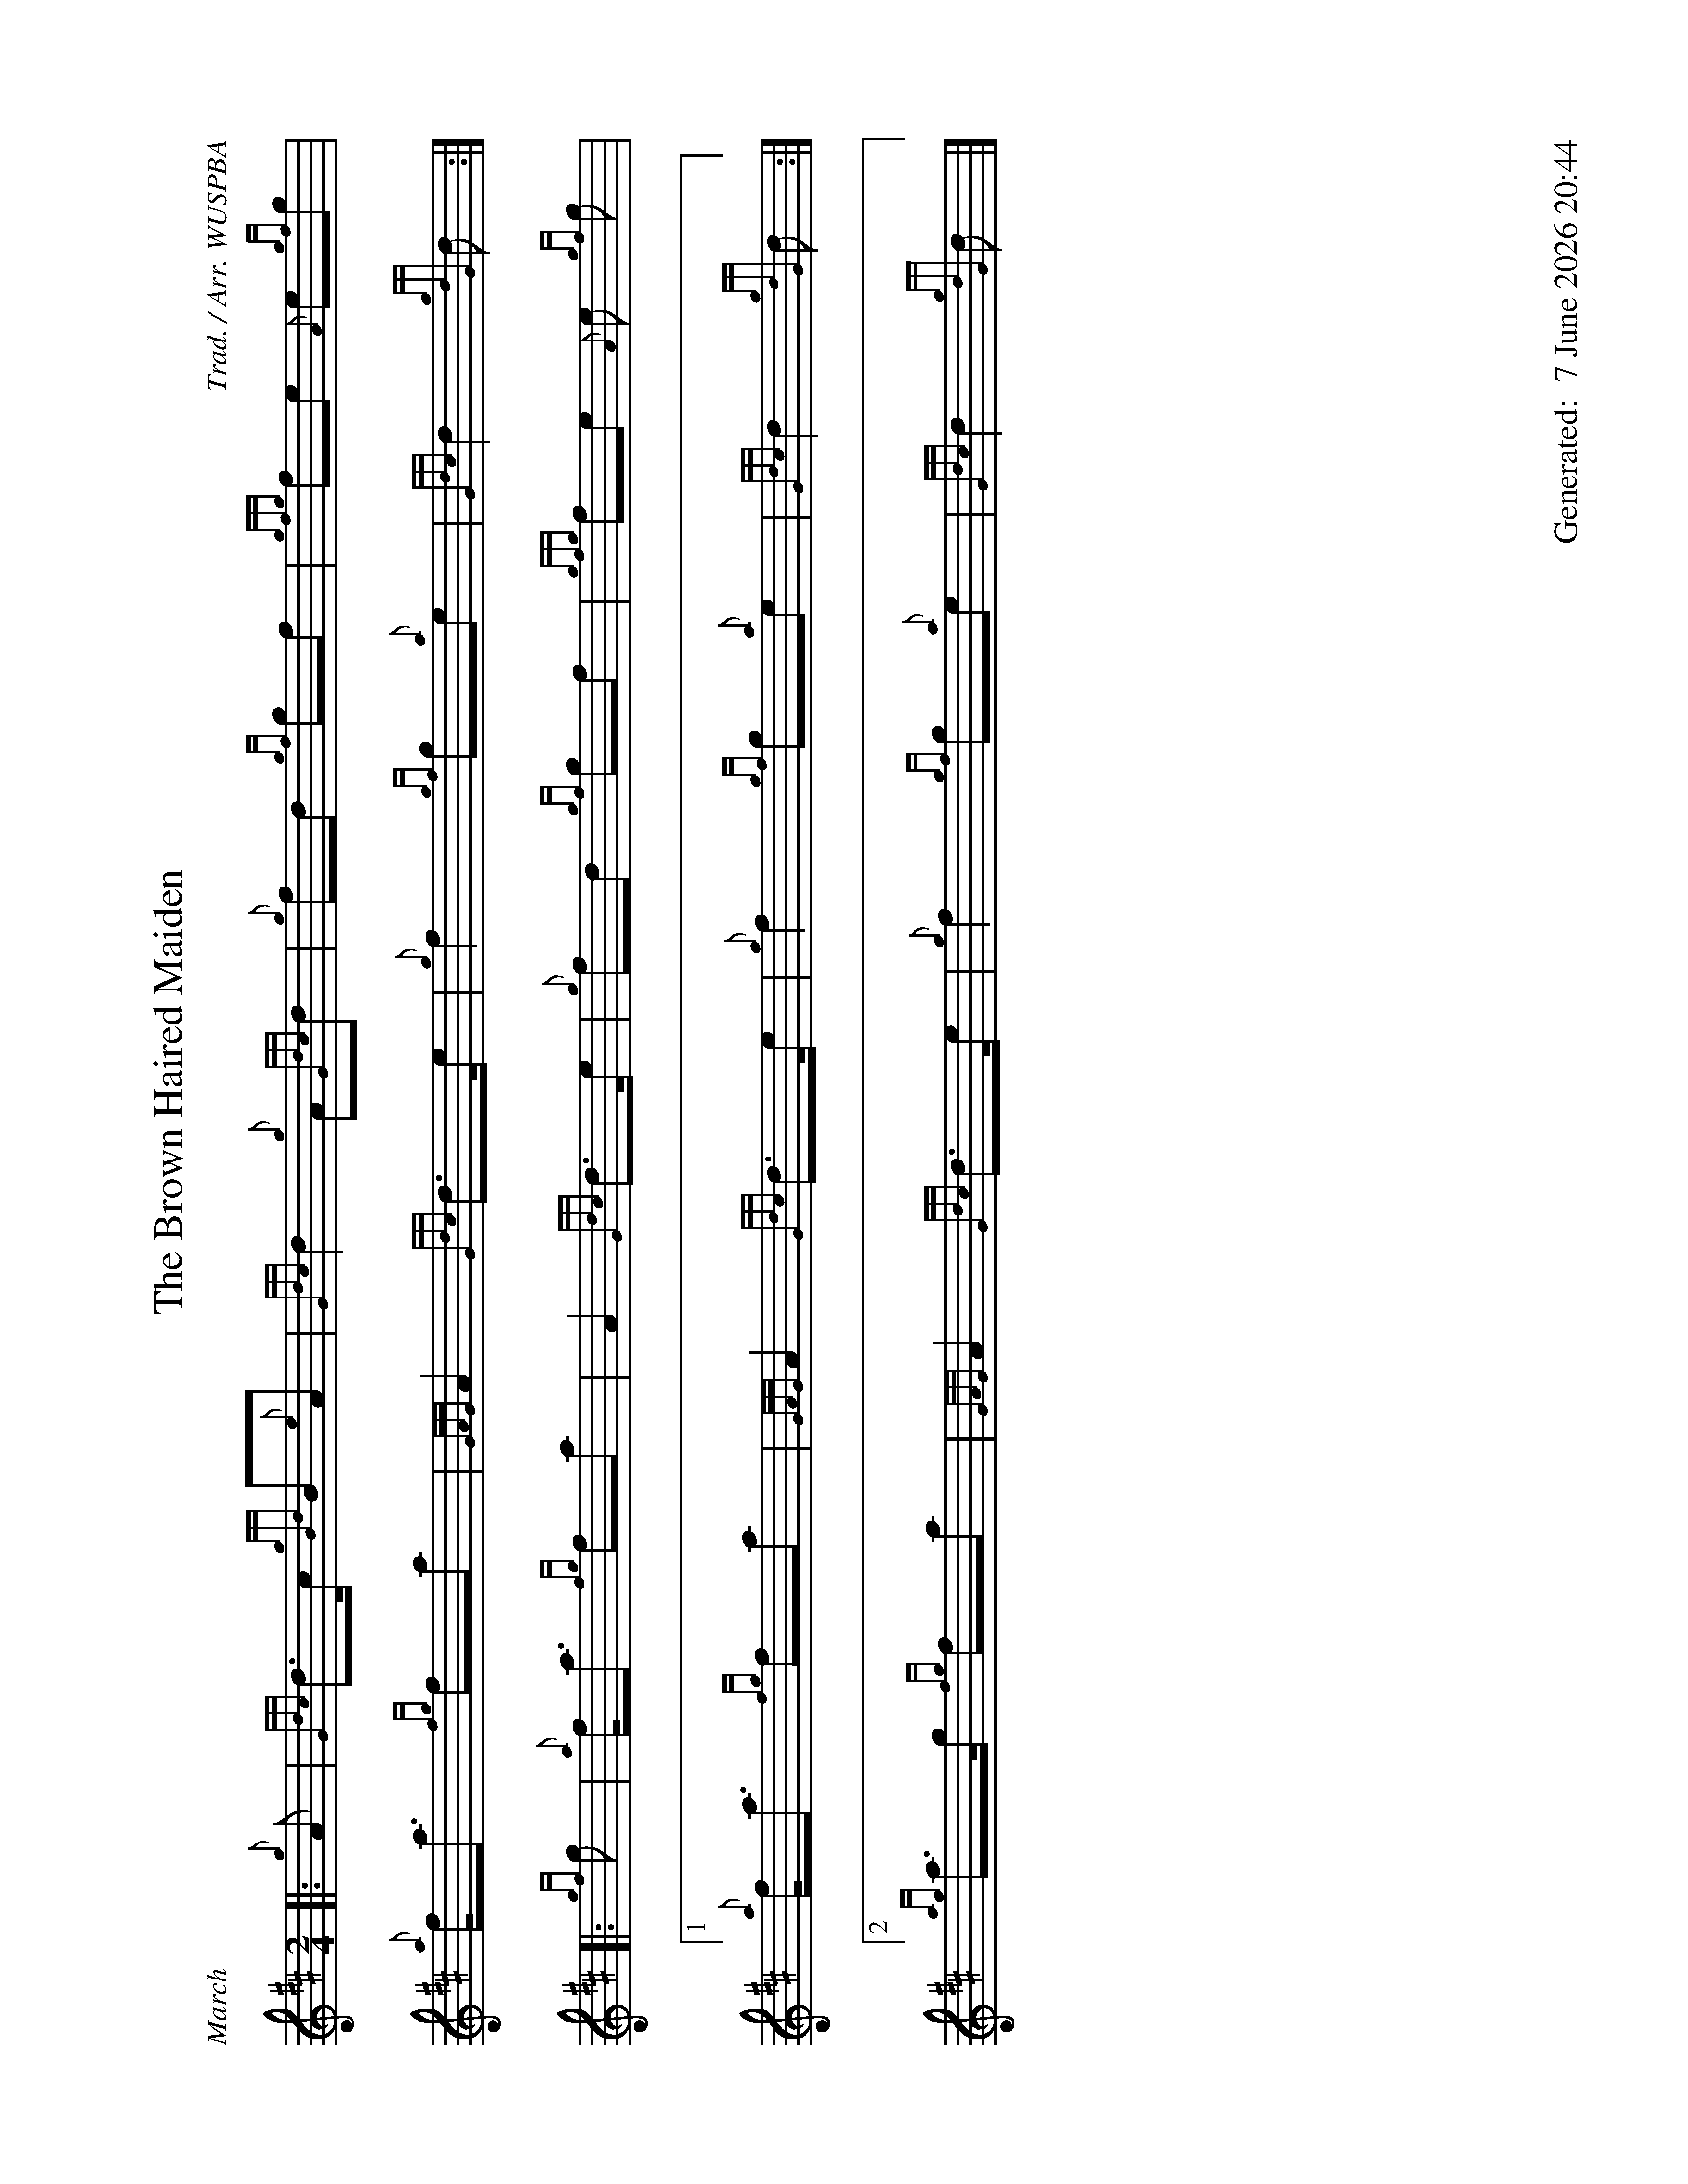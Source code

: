 %abc-2.2
%%landscape 1
%%titleformat T0, R-1 C1
%%footer "		Generated: $D"
%%straightflags false
%%flatbeams true
%%graceslurs false
%%dateformat "%e %B %Y %H:%M"
X:1
T:The Brown Haired Maiden
R:March
C:Trad. / Arr. WUSPBA
L:1/8
M:2/4
K:D
[|: {g}A | {Gdc}d>c {gBd}B{e}A | {Gdc}d2 {g}A{Gdc}d | {g}fd {gf}gf | {gfg}fe {A}e{gf}g |
{a}f<a {fg}fa | {GAG}A2 {Gdc}d>e | {g}f2 {gf}g{a}e | {Gdc}d2 {gdG}d :|]
[|: {gf}g | {a}f<a {fg}fa | A2 {Gdc}d>e | {g}fd {gf}gf | {gfg}fe {A}e {gf}g |
[1 {a}f<a {fg}fa | {GAG}A2 {Gdc}d>e | {g}f2 {gf}g{a}e | {Gdc}d2 {gdG}d :|]
[2 {ag}a>g {fg}fa | {GAG}A2 {Gdc}d>e | {g}f2 {gf}g{a}e | {Gdc}d2 {gdG}d |]